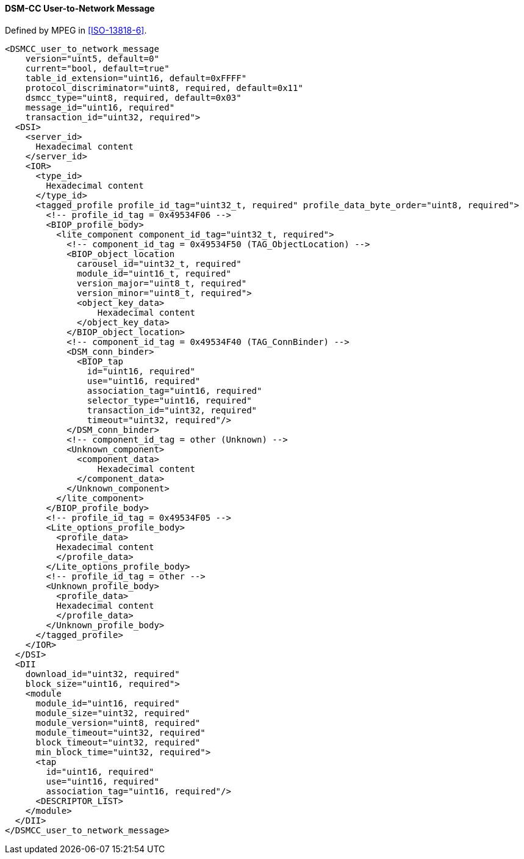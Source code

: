 ==== DSM-CC User-to-Network Message

Defined by MPEG in <<ISO-13818-6>>.

[source,xml]
----
<DSMCC_user_to_network_message
    version="uint5, default=0"
    current="bool, default=true"
    table_id_extension="uint16, default=0xFFFF"
    protocol_discriminator="uint8, required, default=0x11"
    dsmcc_type="uint8, required, default=0x03"
    message_id="uint16, required"
    transaction_id="uint32, required">
  <DSI>
    <server_id>
      Hexadecimal content
    </server_id>
    <IOR>
      <type_id>
        Hexadecimal content
      </type_id>
      <tagged_profile profile_id_tag="uint32_t, required" profile_data_byte_order="uint8, required">
        <!-- profile_id_tag = 0x49534F06 -->
        <BIOP_profile_body>
          <lite_component component_id_tag="uint32_t, required">
            <!-- component_id_tag = 0x49534F50 (TAG_ObjectLocation) -->
            <BIOP_object_location
              carousel_id="uint32_t, required"
              module_id="uint16_t, required"
              version_major="uint8_t, required"
              version_minor="uint8_t, required">
              <object_key_data>
                  Hexadecimal content
              </object_key_data>
            </BIOP_object_location>
            <!-- component_id_tag = 0x49534F40 (TAG_ConnBinder) -->
            <DSM_conn_binder>
              <BIOP_tap
                id="uint16, required"
                use="uint16, required"
                association_tag="uint16, required"
                selector_type="uint16, required"
                transaction_id="uint32, required"
                timeout="uint32, required"/>
            </DSM_conn_binder>
            <!-- component_id_tag = other (Unknown) -->
            <Unknown_component>
              <component_data>
                  Hexadecimal content
              </component_data>
            </Unknown_component>
          </lite_component>
        </BIOP_profile_body>
        <!-- profile_id_tag = 0x49534F05 -->
        <Lite_options_profile_body>
          <profile_data>
          Hexadecimal content
          </profile_data>
        </Lite_options_profile_body>
        <!-- profile_id_tag = other -->
        <Unknown_profile_body>
          <profile_data>
          Hexadecimal content
          </profile_data>
        </Unknown_profile_body>
      </tagged_profile>
    </IOR>
  </DSI>
  <DII
    download_id="uint32, required"
    block_size="uint16, required">
    <module
      module_id="uint16, required"
      module_size="uint32, required"
      module_version="uint8, required"
      module_timeout="uint32, required"
      block_timeout="uint32, required"
      min_block_time="uint32, required">
      <tap
        id="uint16, required"
        use="uint16, required"
        association_tag="uint16, required"/>
      <DESCRIPTOR_LIST>
    </module>
  </DII>
</DSMCC_user_to_network_message>
----
